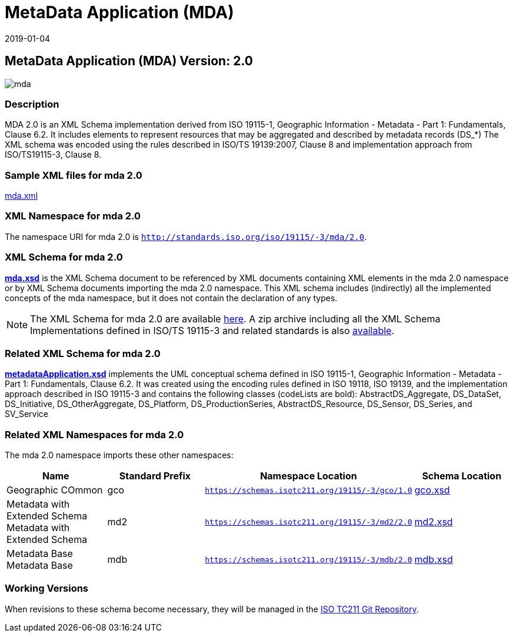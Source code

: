 ﻿= MetaData Application (MDA)
:edition: 2.0
:revdate: 2019-01-04

== MetaData Application (MDA) Version: 2.0

image::mda.png[]

=== Description

MDA 2.0 is an XML Schema implementation derived from ISO 19115-1, Geographic
Information - Metadata - Part 1: Fundamentals, Clause 6.2. It includes elements to
represent resources that may be aggregated and described by metadata records (DS_*)
The XML schema was encoded using the rules described in ISO/TS 19139:2007, Clause 8
and implementation approach from ISO/TS19115-3, Clause 8.

=== Sample XML files for mda 2.0

link:mda.xml[mda.xml]

=== XML Namespace for mda 2.0

The namespace URI for mda 2.0 is `http://standards.iso.org/iso/19115/-3/mda/2.0`.

=== XML Schema for mda 2.0

*link:mda.xsd[mda.xsd]* is the XML Schema document to be referenced by XML documents
containing XML elements in the mda 2.0 namespace or by XML Schema documents importing
the mda 2.0 namespace. This XML schema includes (indirectly) all the implemented
concepts of the mda namespace, but it does not contain the declaration of any types.

NOTE: The XML Schema for mda 2.0 are available link:mda.zip[here]. A zip archive
including all the XML Schema Implementations defined in ISO/TS 19115-3 and related
standards is also
https://schemas.isotc211.org/19115/19115AllNamespaces.zip[available].

=== Related XML Schema for mda 2.0

*link:metadataApplication.xsd[metadataApplication.xsd]* implements the UML conceptual
schema defined in ISO 19115-1, Geographic Information - Metadata - Part 1:
Fundamentals, Clause 6.2. It was created using the encoding rules defined in ISO
19118, ISO 19139, and the implementation approach described in ISO 19115-3 and
contains the following classes (codeLists are bold): AbstractDS_Aggregate,
DS_DataSet, DS_Initiative, DS_OtherAggregate, DS_Platform, DS_ProductionSeries,
AbstractDS_Resource, DS_Sensor, DS_Series, and SV_Service

=== Related XML Namespaces for mda 2.0

The mda 2.0 namespace imports these other namespaces:

[%unnumbered]
[options=header,cols=4]
|===
| Name | Standard Prefix | Namespace Location | Schema Location

| Geographic COmmon | gco |
`https://schemas.isotc211.org/19115/-3/gco/1.0` | https://schemas.isotc211.org/19115/-3/gco/1.0/gco.xsd[gco.xsd]
| Metadata with Extended Schema Metadata with Extended Schema | md2 |
`https://schemas.isotc211.org/19115/-3/md2/2.0` | https://schemas.isotc211.org/19115/-3/md2/2.0/md2.xsd[md2.xsd]
| Metadata Base Metadata Base | mdb |
`https://schemas.isotc211.org/19115/-3/mdb/2.0` | https://schemas.isotc211.org/19115/-3/mdb/2.0/mdb.xsd[mdb.xsd]
|===

=== Working Versions

When revisions to these schema become necessary, they will be managed in the
https://github.com/ISO-TC211/XML[ISO TC211 Git Repository].
